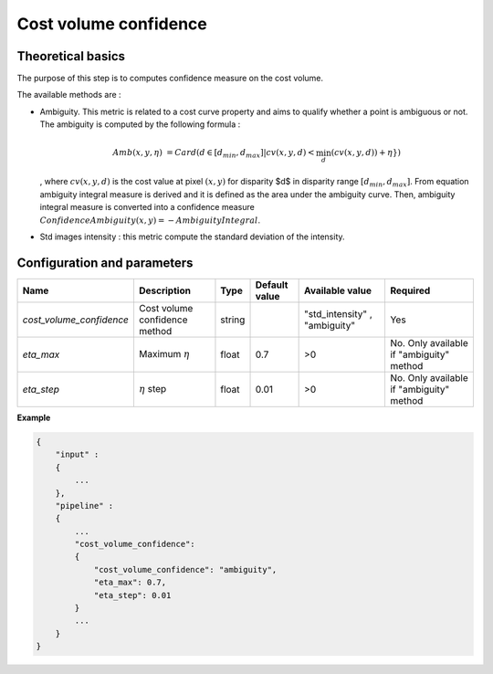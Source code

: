 .. _cost_volume_confidence:

Cost volume confidence
======================

Theoretical basics
------------------

The purpose of this step is to computes confidence measure on the cost volume.

The available methods are :

- Ambiguity. This metric is related to a cost curve property and aims to qualify whether a point is ambiguous or not.
  The ambiguity is computed by the following formula :

    .. math::

       Amb(x,y,\eta) &= Card(d \in [d_min,d_max] | cv(x,y,d) < \min_{d}(cv(x,y,d)) +\eta \})

  , where :math:`cv(x,y,d)` is the cost value at pixel :math:`(x,y)` for disparity $d$ in disparity range :math:`[d_{min},d_{max}]`.
  From equation ambiguity integral measure is derived and it is defined as the area under the ambiguity curve. Then, ambiguity integral measure
  is converted into a confidence measure :math:`Confidence Ambiguity(x,y) = - Ambiguity Integral`.


- Std images intensity : this metric compute the standard deviation of the intensity.


Configuration and parameters
----------------------------

+--------------------------+-----------------------------------------------+--------+---------------+--------------------------------+------------------------------------------+
| Name                     | Description                                   | Type   | Default value | Available value                | Required                                 |
+==========================+===============================================+========+===============+================================+==========================================+
| *cost_volume_confidence* | Cost volume confidence method                 | string |               | "std_intensity" , "ambiguity"  | Yes                                      |
+--------------------------+-----------------------------------------------+--------+---------------+--------------------------------+------------------------------------------+
| *eta_max*                | Maximum :math:`\eta`                          | float  | 0.7           | >0                             | No. Only available if "ambiguity" method |
+--------------------------+-----------------------------------------------+--------+---------------+--------------------------------+------------------------------------------+
| *eta_step*               | :math:`\eta` step                             | float  | 0.01          | >0                             | No. Only available if "ambiguity" method |
+--------------------------+-----------------------------------------------+--------+---------------+--------------------------------+------------------------------------------+


**Example**

.. sourcecode:: text

    {
        "input" :
        {
            ...
        },
        "pipeline" :
        {
            ...
            "cost_volume_confidence":
            {
                "cost_volume_confidence": "ambiguity",
                "eta_max": 0.7,
                "eta_step": 0.01
            }
            ...
        }
    }
